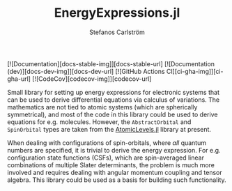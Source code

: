 #+TITLE: EnergyExpressions.jl
#+AUTHOR: Stefanos Carlström
#+EMAIL: stefanos.carlstrom@gmail.com

[![Documentation][docs-stable-img]][docs-stable-url]
[![Documentation (dev)][docs-dev-img]][docs-dev-url]
[![GitHub Actions CI][ci-gha-img]][ci-gha-url]
[![CodeCov][codecov-img]][codecov-url]

Small library for setting up energy expressions for electronic systems
that can be used to derive differential equations via calculus of
variations. The mathematics are not tied to atomic systems (which are
spherically symmetrical), and most of the code in this library could
be used to derive equations for e.g. molecules. However, the
=AbstractOrbital= and =SpinOrbital= types are taken from the
[[https://github.com/JuliaAtoms/AtomicLevels.jl][AtomicLevels.jl]] library at present.

When dealing with configurations of spin-orbitals, where /all/ quantum
numbers are specified, it is trivial to derive the energy
expression. For e.g. configuration state functions (CSFs), which are
spin-averaged linear combinations of multiple Slater determinants, the
problem is much more involved and requires dealing with angular
momentum coupling and tensor algebra. This library could be used as a
basis for building such functionality.
